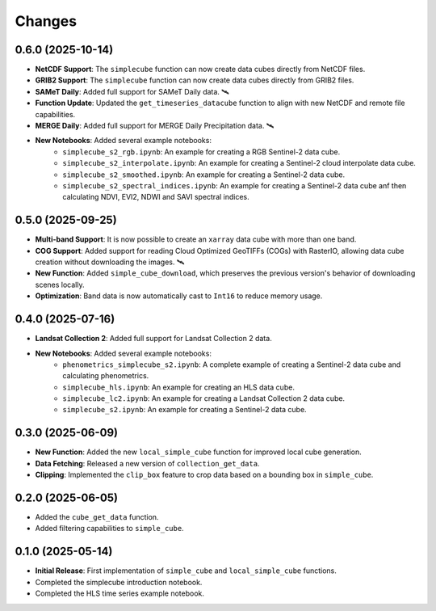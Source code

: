 ..
    This file is part of Python simplecube package.
    Copyright (C) 2024 INPE.

    This program is free software: you can redistribute it and/or modify
    it under the terms of the GNU General Public License as published by
    the Free Software Foundation, either version 3 of the License, or
    (at your option) any later version.

    This program is distributed in the hope that it will be useful,
    but WITHOUT ANY WARRANTY; without even the implied warranty of
    MERCHANTABILITY or FITNESS FOR A PARTICULAR PURPOSE. See the
    GNU General Public License for more details.

    You should have received a copy of the GNU General Public License
    along with this program. If not, see <https://www.gnu.org/licenses/gpl-3.0.html>.


Changes
=======


0.6.0 (2025-10-14)
------------------

* **NetCDF Support**: The ``simplecube`` function can now create data cubes directly from NetCDF files.
* **GRIB2 Support**: The ``simplecube`` function can now create data cubes directly from GRIB2 files.
* **SAMeT Daily**: Added full support for SAMeT Daily data. 🛰️
* **Function Update**: Updated the ``get_timeseries_datacube`` function to align with new NetCDF and remote file capabilities.
* **MERGE Daily**: Added full support for MERGE Daily Precipitation data. 🛰️
* **New Notebooks**: Added several example notebooks:
    * ``simplecube_s2_rgb.ipynb``: An example for creating a RGB Sentinel-2 data cube.
    * ``simplecube_s2_interpolate.ipynb``: An example for creating a Sentinel-2 cloud interpolate data cube.
    * ``simplecube_s2_smoothed.ipynb``: An example for creating a Sentinel-2  data cube.
    * ``simplecube_s2_spectral_indices.ipynb``: An example for creating a Sentinel-2  data cube anf then calculating NDVI, EVI2, NDWI and SAVI spectral indices.


0.5.0 (2025-09-25)
------------------

* **Multi-band Support**: It is now possible to create an ``xarray`` data cube with more than one band.
* **COG Support**: Added support for reading Cloud Optimized GeoTIFFs (COGs) with RasterIO, allowing data cube creation without downloading the images. 🛰️
* **New Function**: Added ``simple_cube_download``, which preserves the previous version's behavior of downloading scenes locally.
* **Optimization**: Band data is now automatically cast to ``Int16`` to reduce memory usage.


0.4.0 (2025-07-16)
------------------

* **Landsat Collection 2**: Added full support for Landsat Collection 2 data.
* **New Notebooks**: Added several example notebooks:
    * ``phenometrics_simplecube_s2.ipynb``: A complete example of creating a Sentinel-2 data cube and calculating phenometrics.
    * ``simplecube_hls.ipynb``: An example for creating an HLS data cube.
    * ``simplecube_lc2.ipynb``: An example for creating a Landsat Collection 2 data cube.
    * ``simplecube_s2.ipynb``: An example for creating a Sentinel-2 data cube.


0.3.0 (2025-06-09)
------------------

* **New Function**: Added the new ``local_simple_cube`` function for improved local cube generation.
* **Data Fetching**: Released a new version of ``collection_get_data``.
* **Clipping**: Implemented the ``clip_box`` feature to crop data based on a bounding box in ``simple_cube``.


0.2.0 (2025-06-05)
------------------

* Added the ``cube_get_data`` function.
* Added filtering capabilities to ``simple_cube``.


0.1.0 (2025-05-14)
------------------

* **Initial Release**: First implementation of ``simple_cube`` and ``local_simple_cube`` functions.
* Completed the simplecube introduction notebook.
* Completed the HLS time series example notebook.